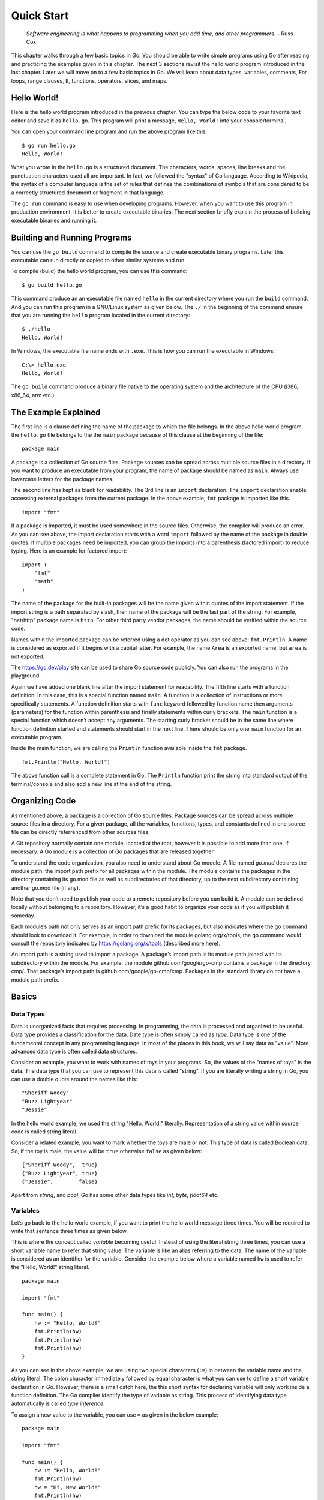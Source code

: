 Quick Start
===========

   *Software engineering is what happens to programming when you add
   time, and other programmers.* – Russ Cox

This chapter walks through a few basic topics in Go. You should be able
to write simple programs using Go after reading and practicing the
examples given in this chapter. The next 3 sections revisit the hello
world program introduced in the last chapter. Later we will move on to a
few basic topics in Go. We will learn about data types, variables,
comments, For loops, range clauses, If, functions, operators, slices,
and maps.

Hello World!
------------

Here is the hello world program introduced in the previous chapter. You
can type the below code to your favorite text editor and save it as
``hello.go``. This program will print a message, ``Hello, World!`` into
your console/terminal.

.. code-block:: go
   :linenos:

   package main

   import "fmt"

   func main() {
       fmt.Println("Hello, World!")
   }

You can open your command line program and run the above program like
this:

::

   $ go run hello.go
   Hello, World!

What you wrote in the ``hello.go`` is a structured document. The
characters, words, spaces, line breaks and the punctuation characters
used all are important. In fact, we followed the "syntax" of Go
language. According to Wikipedia, the syntax of a computer language is
the set of rules that defines the combinations of symbols that are
considered to be a correctly structured document or fragment in that
language.

The ``go run`` command is easy to use when developing programs. However,
when you want to use this program in production environment, it is
better to create executable binaries. The next section briefly explain
the process of building executable binaries and running it.

Building and Running Programs
-----------------------------

You can use the ``go build`` command to compile the source and create
executable binary programs. Later this executable can run directly or
copied to other similar systems and run.

To compile (build) the hello world program, you can use this command:

::

   $ go build hello.go

This command produce an an executable file named ``hello`` in the
current directory where you run the ``build`` command. And you can run
this program in a GNU/Linux system as given below. The ``./`` in the
beginning of the command ensure that you are running the ``hello``
program located in the current directory:

::

   $ ./hello
   Hello, World!

In Windows, the executable file name ends with ``.exe``. This is how you
can run the executable in Windows:

::

   C:\> hello.exe
   Hello, World!

The ``go build`` command produce a binary file native to the operating
system and the architecture of the CPU (i386, x86_64, arm etc.)

The Example Explained
---------------------

The first line is a clause defining the name of the package to which the
file belongs. In the above hello world program, the ``hello.go`` file
belongs to the the ``main`` package because of this clause at the
beginning of the file:

::

   package main

A package is a collection of Go source files. Package sources can be
spread across multiple source files in a directory. If you want to
produce an executable from your program, the name of package should be
named as ``main``. Always use lowercase letters for the package names.

The second line has kept as blank for readability. The 3rd line is an
``import`` declaration. The ``import`` declaration enable accessing
external packages from the current package. In the above example,
``fmt`` package is imported like this.

::

   import "fmt"

If a package is imported, it must be used somewhere in the source files.
Otherwise, the compiler will produce an error. As you can see above, the
import declaration starts with a word ``import`` followed by the name of
the package in double quotes. If multiple packages need be imported, you
can group the imports into a parenthesis (factored import) to reduce
typing. Here is an example for factored import:

::

   import (
       "fmt"
       "math"
   )

The name of the package for the built-in packages will be the name given
within quotes of the import statement. If the import string is a path
separated by slash, then name of the package will be the last part of
the string. For example, "net/http" package name is ``http``. For other
third party vendor packages, the name should be verified within the
source code.

Names within the imported package can be referred using a dot operator
as you can see above: ``fmt.Println``. A name is considered as exported
if it begins with a capital letter. For example, the name ``Area`` is an
exported name, but ``area`` is not exported.

The https://go.dev/play site can be used to share Go source code
publicly. You can also run the programs in the playground.

Again we have added one blank line after the import statement for
readability. The fifth line starts with a function definition. In this
case, this is a special function named ``main``. A function is a
collection of instructions or more specifically statements. A function
definition starts with ``func`` keyword followed by function name then
arguments (parameters) for the function within parenthesis and finally
statements within curly brackets. The ``main`` function is a special
function which doesn’t accept any arguments. The starting curly bracket
should be in the same line where function definition started and
statements should start in the next line. There should be only one
``main`` function for an executable program.

Inside the main function, we are calling the ``Println`` function
available inside the ``fmt`` package.

::

   fmt.Println("Hello, World!")

The above function call is a complete statement in Go. The ``Println``
function print the string into standard output of the terminal/console
and also add a new line at the end of the string.

Organizing Code
---------------

As mentioned above, a package is a collection of Go source files.
Package sources can be spread across multiple source files in a
directory. For a given package, all the variables, functions, types, and
constants defined in one source file can be directly referrenced from
other sources files.

A Git repository normally contain one module, located at the root,
however it is possible to add more than one, if necessary. A Go module
is a collection of Go packages that are released together.

To understand the code organization, you also need to understand about
Go module. A file named *go.mod* declares the module path: the import
path prefix for all packages within the module. The module contains the
packages in the directory containing its go.mod file as well as
subdirectories of that directory, up to the next subdirectory containing
another go.mod file (if any).

Note that you don’t need to publish your code to a remote repository
before you can build it. A module can be defined locally without
belonging to a repository. However, it’s a good habit to organize your
code as if you will publish it someday.

Each module’s path not only serves as an import path prefix for its
packages, but also indicates where the go command should look to
download it. For example, in order to download the module
golang.org/x/tools, the go command would consult the repository
indicated by https://golang.org/x/tools (described more here).

An import path is a string used to import a package. A package’s import
path is its module path joined with its subdirectory within the module.
For example, the module github.com/google/go-cmp contains a package in
the directory cmp/. That package’s import path is
github.com/google/go-cmp/cmp. Packages in the standard library do not
have a module path prefix.

Basics
------

Data Types
~~~~~~~~~~

Data is unorganized facts that requires processing. In programming, the
data is processed and organized to be useful. Data type provides a
classification for the data. Date type is often simply called as *type*.
Data type is one of the fundamental concept in any programming language.
In most of the places in this book, we will say data as "value". More
advanced data type is often called data structures.

Consider an example, you want to work with names of toys in your
programs. So, the values of the "names of toys" is the data. The data
type that you can use to represent this data is called "string". If you
are literally writing a string in Go, you can use a double quote around
the names like this:

::

   "Sheriff Woody"
   "Buzz Lightyear"
   "Jessie"

In the hello world example, we used the string "Hello, World!"
literally. Representation of a string value within source code is called
string literal.

Consider a related example, you want to mark whether the toys are male
or not. This type of data is called Boolean data. So, if the toy is
male, the value will be ``true`` otherwise ``false`` as given below:

::

   {"Sheriff Woody",  true}
   {"Buzz Lightyear", true}
   {"Jessie",        false}

Apart from *string*, and *bool*, Go has some other data types like
*int*, *byte*, *float64* etc.

Variables
~~~~~~~~~

Let’s go back to the hello world example, if you want to print the hello
world message three times. You will be required to write that sentence
three times as given below.

.. code-block:: go
   :linenos:

   package main

   import "fmt"

   func main() {
       fmt.Println("Hello, World!")
       fmt.Println("Hello, World!")
       fmt.Println("Hello, World!")
   }

This is where the concept called *variable* becoming useful. Instead of
using the literal string three times, you can use a short variable name
to refer that string value. The variable is like an alias referring to
the data. The name of the variable is considered as an identifier for
the variable. Consider the example below where a variable named ``hw``
is used to refer the "Hello, World!" string literal.

::

   package main

   import "fmt"

   func main() {
       hw := "Hello, World!"
       fmt.Println(hw)
       fmt.Println(hw)
       fmt.Println(hw)
   }

As you can see in the above example, we are using two special characters
(``:=``) in between the variable name and the string literal. The colon
character immediately followed by equal character is what you can use to
define a short variable declaration in Go. However, there is a small
catch here, the this short syntax for declaring variable will only work
inside a function definition. The Go compiler identify the type of
variable as string. This process of identifying data type automatically
is called *type inference*.

To assign a new value to the variable, you can use ``=`` as given in the
below example:

::

   package main

   import "fmt"

   func main() {
       hw := "Hello, World!"
       fmt.Println(hw)
       hw = "Hi, New World!"
       fmt.Println(hw)
   }

The output will look like this:

::

   $ go run t4.go
   Hello, World!
   Hi, New World!

You can also explicitly define the type of variable instead of using the
``:=`` syntax. To define the type of a variable, you can use the keyword
``var`` followed by the name of the type. Later, to assign a string
value for the ``hw`` variable, you can use ``=`` symbol instead of
``:=``. So, the example we can rewrite like this.

::

   package main

   import "fmt"

   func main() {
       var hw string
       hw = "Hello, World!"
       fmt.Println(hw)
       fmt.Println(hw)
       fmt.Println(hw)
   }

The variable declared outside the function (package level) can access
anywhere within the same package.

Variables declared at the function level must be used. Otherwise, the
compiler is going to throw an error during compilation.

The keyword *var* can used to declare more than one variable. You can
also assign values along with ``var`` declaration. Unlike ``:=`` syntax
give above, the variable declaration using *var* keyword can be at
package level or inside function.

Here are different ways how you can declare a variable:

::

   var variable type
   var variable type = value
   var variable = value
   var variable1, variable2 type = value1, value2

If value is not given, a default "zero" value will be assigned. The zero
value is: 0 for numeric types (int, int32 etc.), false for Boolean type,
and empty string for strings.

Here are a few examples.

::

   var name string
   var age int = 24
   var length = 36
   var width, height int = 3, 6

The same examples using short declaration look like this.

::

   name := ""
   age := 24
   length := 36
   width, height := 3, 6

We used names like ``hw``, ``name``, ``age``, ``length`` etc. as
identifiers for variables. An identifier should start with an alphabet
or underscore, and it can contain digits afterwards. But there are
certain reserved words called keywords which are not allowed to be used
as identifiers. We have already seen some keywords like ``package``,
``import``, ``func`` and ``var``. In the next few sections, we are going
to see some more keywords like ``for``, ``if`` etc. These keywords has
special meaning in the language.

Comments
~~~~~~~~

Writing documentation helps the users to understand the code better. Go
provides syntax to write documentation in the form of comments. The
comments will be written along with source code. Comments are ignored by
the compiler. Usually comments are written for two purpose:

-  To explain complex logic or remarks about part of code

-  Application programming interface (API) documentation

There are two kinds of comments, the one form is a multi-line comment
and the other form only allows single line comment.

The multi-line comment starts with ``/*`` and ends with ``*/``. And
everything in between is considered as comments.

Here is a multi-line comment to document the package named ``plus``. As
you can see here, the comment is used to give a brief description about
the package and two example usages are also given.

::

   /*
   Package plus provides utilities for Google+
   Sign-In (server-side apps)

   Examples:

     accessToken, idToken, err := plus.GetTokens(code, clientID,
                                                       clientSecret)
     if err != nil {
         log.Fatal("Error getting tokens: ", err)
     }

     gplusID, err := plus.DecodeIDToken(idToken)
     if err != nil {
         log.Fatal("Error decoding ID token: ", err)
     }
   */
   package plus

The other form of comments is inline comments and it starts with two
forward slashes (``//``). All the characters till end of line is treated
as comments. Even if you have any valid code within comment, it will not
be considered by compiler to produce the executable binary. Here is an
example line comment:

.. code-block:: go
   :linenos:

   // SayHello returns wishing message based on input
   func SayHello(name string) string {
   	if name == "" { // check for empty string
   		return "Hello, World!"
   	} else {
   		return "Hello, " + name + "!"
   	}
   }

In the above example the first line is a line comment. The “godoc” and
similar tool treated this comment as an API documentation.

There is another comment in the line where name equality with empty
string is checked. These kind of comment helps the reader of source code
to understand what that attribute is used for.

For Loop
~~~~~~~~

Repeating certain process is a common requirement in programming. The
repetition process aiming a result is called iteration. In Go, the
iteration is performed by using the ``for`` loop block.

In the previous section about variable, we printed the ``Hello, World!``
message three times. As you can see there, we repeatedly printed the
same message. So, instead of typing the same print statement again and
again, we can use a ``for`` loop as given below.

::

   package main

   import "fmt"

   func main() {
       hw := "Hello, World!"
       for i := 0; i < 3; i++ {
           fmt.Println(hw)
       }
   }

The for loop starts with a variable initialization, then semi-colon,
then a condition which evaluate ``true`` or ``false``, again one more
semi-colon and an expression to increment value. After these three
parts, the block starts with a curly bracket. You can write any number
of statements within the block. In the above example, we are calling the
``Println`` function from ``fmt`` package to print the hello world
message.

In the above example, the value ``i`` was initialized an integer value
of zero. In the second part, the condition is checking whether the value
of ``i`` is less than 3. Finally, in the last part, the value of ``i``
is incremented by one using the ``++`` operator. We will look into
operators in another section later in this chapter.

Here is another example ``for`` loop to get sum of values starting from
0 up to 10.

::

   package main

   import "fmt"

   func main() {
       sum := 0
       for i := 0; i < 10; i++ {
           sum += i
       }
       fmt.Println(sum)
   }

The initialization and increment part are optional as you can see below.

::

   package main

   import "fmt"

   func main() {
       sum := 1
       for sum < 1000 {
           sum += sum
       }
       fmt.Println(sum)
   }

An infinite loop can be created using a ``for`` without any condition as
given below.

::

   package main

   func main() {
       for {
       }
   }

If
~~

One of the common logic that is required for programming is branching
logic. Based on certain criteria you may need to perform some actions.
This could be a deviation from normal flow of your instructions. Go
provides ``if`` conditions for branching logic.

Consider a simple scenario, based on money available you want to buy
vehicles. You want to buy a bike, but if more money is available you
also want to buy a car.

::

   package main

   import "fmt"

   func main() {
       money := 10000
       fmt.Println("I am going to buy a bike.")
       if money > 15000 {
           fmt.Println("I am also going to buy a car.")
       }
   }

You can save the above program in a file named ``buy.go`` and run it
using ``go run``. It’s going to print like this:

::

   $ go run buy.go
   I am going to buy a bike.

As you can see, the print statement in the line number 9 didn’t print.
Because that statement is within a condition block. The condition is
``money > 15000``, which is not correct. You can change the program and
alter the money value in line number 7 to an amount higher than 15000.
Now you can run the program again and see the output.

Now let’s consider another scenario where you either want to buy a bike
or car but not both. The ``else`` block associated with ``if`` condition
will be useful for this.

::

   package main

   import "fmt"

   func main() {
       money := 20000
       if money > 15000 {
           fmt.Println("I am going to buy a car.")
       } else {
           fmt.Println("I am going to buy a bike.")
       }
   }

You can save the above program in a file named ``buy2.go`` and run it
using ``go run``. It’s going to print like this:

::

   $ go run buy2.go
   I am going to buy a car.

Similar to ``for`` loop, the ``if`` statement can start with a short
statement to execute before the condition. See the example given below.

::

   package main

   import "fmt"

   func main() {
       if money := 20000; money > 15000 {
           fmt.Println("I am going to buy a car.")
       } else {
           fmt.Println("I am going to buy a bike.")
       }
   }

A variable that is declared along with ``if`` statement is only
available within the ``if`` and ``else`` blocks.

Function
~~~~~~~~

Function is a collection of statements. Functions enables code
reusability. Function can accept arguments and return values. To
understand the idea, consider this mathematical function:

.. figure:: _static/function/formula.png

   Figure 2.1: Mathematical function for area of a circle

This function square the input value and multiply with 3.14. Depending
on the input value the output varies.

.. figure:: _static/function/blackbox.png

   Figure 2.2: Blackbox representation of a function

As you can see in the above diagram, ``r`` is the input and ``y`` is the
output. A function in Go can take input arguments and perform actions
and return values. A simple implementation of this function in Go looks
like this.

::

   func Area(r float64) float64 {
       return 3.14 * r * r
   }

The function declaration starts with ``func`` keyword. In the above
example, ``Area`` is the function name which can be later used to call
the function. The arguments that can be received by this function is
given within brackets. The line where function definition started should
end with an opening curly bracket. The statements can be written in the
next line on wards until the closing curly bracket.

Here is a complete example with usage of the Area function.

::

   package main

   import "fmt"

   // Area return the area of a circle for the given radius
   func Area(r float64) float64 {
       return 3.14 * r * r
   }

   func main() {
       area := Area(5.0)
       fmt.Println(area)
   }

In the above example, the ``Area`` function is called in line number 11
with an argument of ``5.0``. We are using the short variable
declaration. The type of the variable ``area`` will be ``float64`` as
the ``Area`` function returns with that type.

Operators
~~~~~~~~~

Programming languages use operators to simplify the usage. Operators
behave more or less like functions. More specifically, operators combine
operands to form expressions. We have already seen few operators like
``:=``, ``=``, ``+=``, ``++``, ``*``, ``>`` and ``<``.

The ``:=``, ``=``, ``+=`` are assignment operators. The ``*`` is the
multiplication operator. The ``>`` and ``<`` are comparison operators.

Sometimes logical conditions should be checked to proceed with certain
steps. Logical operators does these kind kind of checking. Let’s say you
want to check whether a particular value is divisible by 3 and 5. You
can do it like this.

::

   if i%3 == 0 {
       if i%5 == 0 {
           // statements goes here
       }
   }

The same thing can be achieved using conditional AND logical operator
(``&&``) like this.

::

   if i%3 == 0 && i%5 == 0 {
       // statements goes here
   }

Apart from the conditional AND, there are conditional OR (``||``) and
NOT (``!``) logical operators. We will see more about operators in the
next chapter.

Slices
~~~~~~

Slice is a sequence of values of the same type. In computer science
terminology, it’s a homogeneous aggregate data type. So, a slice can
contain elements of only one type of data. However, it can hold a
varying number of elements. It can expand and shrink the number of
values. ``[]T`` is a slice with elements of type T.

The number of values in the slice is called the length of that slice.
The slice type ``[]T`` is a slice of type ``T``. Here is an example
slice of color names:

::

   colors := []string{"Red", "Green", "Blue"}

In the above example, the length of slice is ``3`` and the slice values
are string data. The ``len`` function gives the length of slice. See
this complete example:

::

   package main

   import "fmt"

   func main() {
       colors := []string{"Red", "Green", "Blue"}
       fmt.Println("Len:", len(colors))
       for i, v := range colors {
           fmt.Println(i, v)
       }
   }

If you save the above program in a file named ``colors.go`` and run it,
you will get output like this:

::

   $ go run colors.go
   Len: 3
   0 Red
   1 Green
   2 Blue

The ``range`` clause loop over through elements in a variety of data
structures including slice and map. Range gives index and the value. In
the above example, the index is assigned to ``i`` and value to ``v``
variables. As you can see above, each iteration change the value of
``i`` & ``v``.

If you are not interested in the index but just the value of string, you
can use blank identifier (variable). In Go, underscore is considered as
blank identifier which you need not to define and you can assign
anything to it. See the example written below to print each string
ignoring the index.

::

   package main

   import "fmt"

   func main() {
       colors := []string{"Red", "Green", "Blue"}
       fmt.Println("Len:", len(colors))
       for _, v := range colors {
           fmt.Println(v)
       }
   }

If you just want to get the index without value, you can use just use
one variable to the left of range clause as give below.

::

   package main

   import "fmt"

   func main() {
       colors := []string{"Red", "Green", "Blue"}
       fmt.Println("Len:", len(colors))
       for i := range colors {
           fmt.Println(i, colors[i])
       }
   }

In the above example, we are accessing the value using the index syntax:
``colors[i]``.

Maps
~~~~

Map is another commonly used complex data structure in Go. Map is an
implementation of hash table which is available in many very high level
languages. The data organized like key value pairs. A typical map type
looks like this:

::

   map[KeyType]ValueType

A ``KeyType`` can be any type that is comparable using the comparison
operators. The ``ValueType`` can be any data type including another map.
It is possible add any numbers of key value pairs to the map.

Here is a map definition with some values initialized.

::

   var fruits = map[string]int{
         "Apple":  45,
         "Mango":  24,
         "Orange": 34,
     }

To access a value corresponding to a key, you can use this syntax:

::

   mangoCount := fruits["Mango"]

If the key doesn’t exist, a zero value will be returned. For example, in
the below example, value of ``pineappleCount`` is going be ``0``.

::

   pineappleCount := fruits["Pineapple"]

More about maps will be explained in the data structure chapter.

Exercises
---------

**Exercise 1:** Print multiples of 5 for all even numbers below 10

**Solution:**

This exercise requires getting all even numbers numbers below 10. As we
we have seen above, a ``for`` loop can be used to get all numbers. Then
``if`` condition can be used with ``%`` operator to check whether the
number is even or not. The ``%`` operator given the gives the remainder
and we can check it is zero or not for modulus 2. If the number is even
use the ``*`` operator to multiply with 5.

Here is the program.

::

   package main

   import "fmt"

   func main() {
       for i := 1; i < 10; i++ {
           if i%2 == 0 {
               fmt.Println(i * 5)
           }
       }
   }

**Exercise 2:** Create a function to reverse a string

**Solution:**

::

   package main

   import "fmt"

   func Reverse(s string) string {
       var r string
       for _, c := range s {
           r = string(c) + r
       }
       return r
   }

   func main() {
       hw := "Hello, World!"
       rhw := Reverse(hw)
       fmt.Println(rhw)
   }

**Exercise 3:** Find sum of all numbers below 50 completely divisible by
2 or 3 (i.e., remainder 0).

Hint: The numbers completely divisible by 2 or 3 are 2, 3, 4, 6, 8, 9
... 45, 46, 48.

**Solution:**

::

   package main

   import "fmt"

   func main() {
       sum := 0
       for i := 1; i < 50; i++ {
           if i%2 == 0 {
               sum = sum + i
           } else {
               if i%3 == 0 {
                   sum = sum + i
               }
           }
       }
       fmt.Println("Sum:", sum)
   }

The logic can be simplified using a conditional OR operator.

::

   package main

   import "fmt"

   func main() {
       sum := 0
       for i := 1; i < 50; i++ {
           if i%2 == 0 || i%3 == 0 {
               sum = sum + i
           }
       }
       fmt.Println("Sum:", sum)
   }

Additional Exercises
~~~~~~~~~~~~~~~~~~~~

Answers to these additional exercises are given in the Appendix A.

**Problem 1:** Write a function to check whether the first letter in a
given string is capital letters in English (A,B,C,D etc).

Hint: The signature of the function definition could be like this:
``func StartsCapital(s string) bool``. If the function returns ``true``,
the string passed starts with a capital letter.

**Problem 2:** Write a function to generate Fibonacci numbers below a
given value.

Hint: Suggested function signature: ``func Fib(n int)``. This function
can print the values.

Summary
-------

We started with a hello world program and briefly explained it. Then
this chapter introduced few basic topics in Go programming language. We
have covered Data Types, Variables, Comments, For Loop, Range Clause,
If, Function, Operators, Slices, and Maps. The next chapters will
explain the fundamental concepts in more detail.

